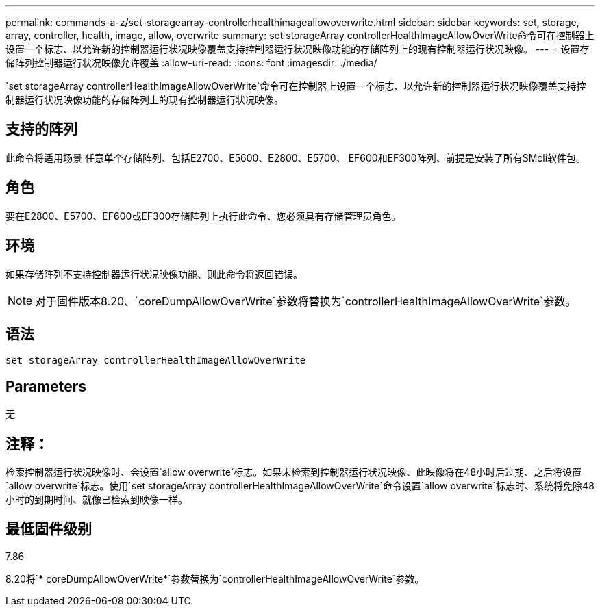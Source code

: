 ---
permalink: commands-a-z/set-storagearray-controllerhealthimageallowoverwrite.html 
sidebar: sidebar 
keywords: set, storage, array, controller, health, image, allow, overwrite 
summary: set storageArray controllerHealthImageAllowOverWrite命令可在控制器上设置一个标志、以允许新的控制器运行状况映像覆盖支持控制器运行状况映像功能的存储阵列上的现有控制器运行状况映像。 
---
= 设置存储阵列控制器运行状况映像允许覆盖
:allow-uri-read: 
:icons: font
:imagesdir: ./media/


[role="lead"]
`set storageArray controllerHealthImageAllowOverWrite`命令可在控制器上设置一个标志、以允许新的控制器运行状况映像覆盖支持控制器运行状况映像功能的存储阵列上的现有控制器运行状况映像。



== 支持的阵列

此命令将适用场景 任意单个存储阵列、包括E2700、E5600、E2800、E5700、 EF600和EF300阵列、前提是安装了所有SMcli软件包。



== 角色

要在E2800、E5700、EF600或EF300存储阵列上执行此命令、您必须具有存储管理员角色。



== 环境

如果存储阵列不支持控制器运行状况映像功能、则此命令将返回错误。

[NOTE]
====
对于固件版本8.20、`coreDumpAllowOverWrite`参数将替换为`controllerHealthImageAllowOverWrite`参数。

====


== 语法

[listing]
----
set storageArray controllerHealthImageAllowOverWrite
----


== Parameters

无



== 注释：

检索控制器运行状况映像时、会设置`allow overwrite`标志。如果未检索到控制器运行状况映像、此映像将在48小时后过期、之后将设置`allow overwrite`标志。使用`set storageArray controllerHealthImageAllowOverWrite`命令设置`allow overwrite`标志时、系统将免除48小时的到期时间、就像已检索到映像一样。



== 最低固件级别

7.86

8.20将`* coreDumpAllowOverWrite*`参数替换为`controllerHealthImageAllowOverWrite`参数。
